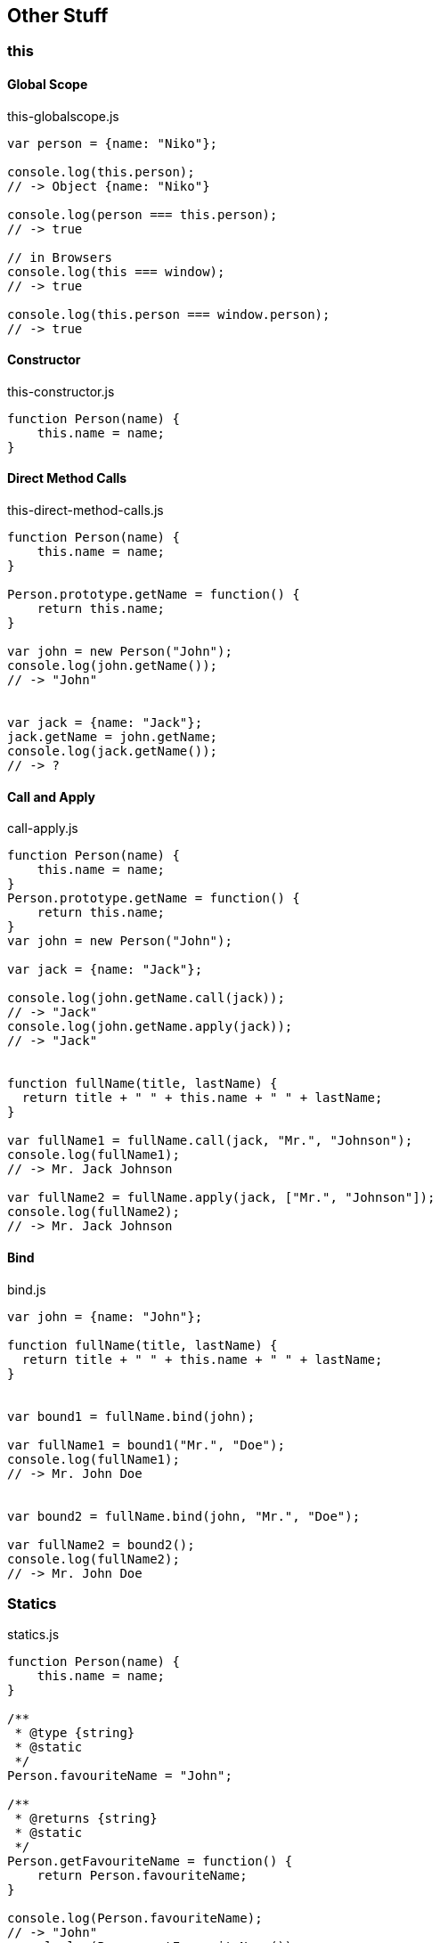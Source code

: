 == Other Stuff

=== this

==== Global Scope

[source,javascript]
.this-globalscope.js
----
var person = {name: "Niko"};

console.log(this.person);
// -> Object {name: "Niko"}

console.log(person === this.person);
// -> true

// in Browsers
console.log(this === window);
// -> true

console.log(this.person === window.person);
// -> true
----

==== Constructor

[source,javascript]
.this-constructor.js
----
function Person(name) {
    this.name = name;
}
----

==== Direct Method Calls

[source,javascript]
.this-direct-method-calls.js
----
function Person(name) {
    this.name = name;
}

Person.prototype.getName = function() {
    return this.name;
}

var john = new Person("John");
console.log(john.getName());
// -> "John"


var jack = {name: "Jack"};
jack.getName = john.getName;
console.log(jack.getName());
// -> ?
----

==== Call and Apply

[source,javascript]
.call-apply.js
----
function Person(name) {
    this.name = name;
}
Person.prototype.getName = function() {
    return this.name;
}
var john = new Person("John");

var jack = {name: "Jack"};

console.log(john.getName.call(jack));
// -> "Jack"
console.log(john.getName.apply(jack));
// -> "Jack"


function fullName(title, lastName) {
  return title + " " + this.name + " " + lastName;
}

var fullName1 = fullName.call(jack, "Mr.", "Johnson");
console.log(fullName1);
// -> Mr. Jack Johnson

var fullName2 = fullName.apply(jack, ["Mr.", "Johnson"]);
console.log(fullName2);
// -> Mr. Jack Johnson
----

==== Bind

[source,javascript]
.bind.js
----
var john = {name: "John"};

function fullName(title, lastName) {
  return title + " " + this.name + " " + lastName;
}


var bound1 = fullName.bind(john);

var fullName1 = bound1("Mr.", "Doe");
console.log(fullName1);
// -> Mr. John Doe


var bound2 = fullName.bind(john, "Mr.", "Doe");

var fullName2 = bound2();
console.log(fullName2);
// -> Mr. John Doe
----

=== Statics

[source,javascript]
.statics.js
----
function Person(name) {
    this.name = name;
}

/**
 * @type {string}
 * @static
 */
Person.favouriteName = "John";

/**
 * @returns {string}
 * @static
 */
Person.getFavouriteName = function() {
    return Person.favouriteName;
}

console.log(Person.favouriteName);
// -> "John"
console.log(Person.getFavouriteName());
// -> "John";
----

=== Enumerations

[source,javascript]
.enums.js
----
/**
 * @enum {string}
 */
var Gender = {
    MALE: "M",
    FEMALE: "F"
}

/**
 * @type {Gender}
 */
var g = Gender.MALE;
console.log(g);
// -> "M"
----

=== Overloading

WARNING: No method/function overloading possible.

=== Regular Expressions

[source,javascript]
.regex.js
----
var regexp = /xy+z/;
// or
var regexp = new RegExp("xy+z");

// does not fit
var result = regexp.exec("Some characters xyyyyyy");
console.log(result);
// -> null

// fits
var result = regexp.exec("Some characters xyyyyyz");
console.log(result);
// -> ["xyyyyyz", index: 16, input: "Some characters xyyyyyz"]
----

=== JSON & JSON Schema

==== JavaScript Object Notation

[source,javascript]
.object.js
----
var obj =
{
  "name": "John",
  "gender": "male",
  "bday": "1970-01-01T23:42:00",
  "height": 180,
  "full_age": true,
  "hobbies": ["Swim", "Bike", "Run"]
}

var jsonString = JSON.stringify(obj);

var jsonObj = JSON.parse(jsonString);
----

IMPORTANT: In JSON, the object properties must always(!) be put in double-quotes!

==== JSON Schema

[source,javascript]
.schema.js
----
{
  "$schema": "http://json-schema.org/draft-04/schema#",
  "title": "Person",
  "description": "A Person with some attributes",
  "type": "object",
  "properties": {
    "name":   { "type": "string" },
    "gender": { "enum": ["male", "female"] },
    "bday":   { "type": "string", "format": "date-time" },
    "height": {
      "description": "Height in cm",
      "type": "integer",
      "minimum": 1
    },
    "full_age": { "type": "boolean", "default": true },
    "hobbies":  {
      "type": "array",
      "items": { "type": "string" },
      "uniqueItems": true }
  },
  "additionalAttributes": false,
  "required": ["name", "gender"]
}
----

NOTE: More information on the inoffical standard: http://json-schema.org/

